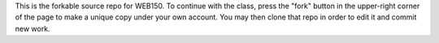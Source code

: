 This is the forkable source repo for WEB150. To continue with the 
class, press the "fork" button in the upper-right corner of the page to 
make a unique copy under your own account. You may then clone that repo 
in order to edit it and commit new work.
